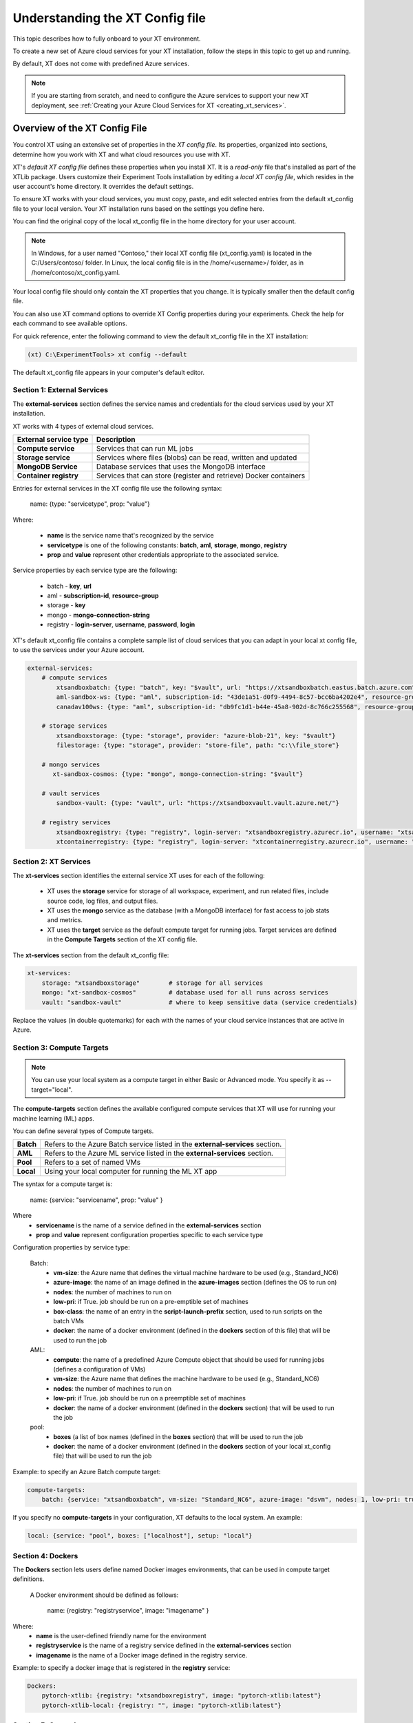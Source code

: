 .. _xt_config_file:

================================
Understanding the XT Config file
================================

This topic describes how to fully onboard to your XT environment. 

To create a new set of Azure cloud services for your XT installation, follow the steps in this topic to get up and running. 

By default, XT does not come with predefined Azure services. 

.. note:: If you are starting from scratch, and need to configure the Azure services to support your new XT deployment, see :ref:`Creating your Azure Cloud Services for XT <creating_xt_services>`.

------------------------------
Overview of the XT Config File
------------------------------

You control XT using an extensive set of properties in the *XT config file*. Its properties, organized into sections, determine how you work with XT and what cloud resources you use with XT.

XT's *default XT config file* defines these properties when you install XT. It is a *read-only* file that's installed as part of the XTLib package. Users customize their Experiment Tools installation by editing a *local XT config file*, which resides in the user account's home directory. It overrides the default settings.

To ensure XT works with your cloud services, you must copy, paste, and edit selected entries from the default xt_config file to your local version. Your XT installation runs based on the settings you define here.

You can find the original copy of the local xt_config file in the home directory for your user account.

.. note:: In Windows, for a user named "Contoso," their local XT config file (xt_config.yaml) is located in the C:/Users/contoso/ folder. In Linux, the local config file is in the /home/<username>/ folder, as in /home/contoso/xt_config.yaml.

Your local config file should only contain the XT properties that you change. It is typically smaller then the default config file. 

You can also use XT command options to override XT Config properties during your experiments. Check the help for each command to see available options.

For quick reference, enter the following command to view the default xt_config file in the XT installation:

.. code-block::

    (xt) C:\ExperimentTools> xt config --default

The default xt_config file appears in your computer's default editor.

****************************
Section 1: External Services
****************************

The **external-services** section defines the service names and credentials for the cloud services used by your XT installation.

XT works with 4 types of external cloud services.

+-------------------------------+-----------------------------------+
| External service type         | Description                       |
+===============================+===================================+
| **Compute service**           | Services that can run ML jobs     |
+-------------------------------+-----------------------------------+
| **Storage service**           | Services where files (blobs) can  |
|                               | be read, written and updated      |
+-------------------------------+-----------------------------------+
| **MongoDB Service**           | Database services that uses       |
|                               | the MongoDB interface             |
+-------------------------------+-----------------------------------+
| **Container registry**        | Services that can store (register |
|                               | and retrieve) Docker containers   |
+-------------------------------+-----------------------------------+

Entries for external services in the XT config file use the following syntax:

    name: {type: "servicetype", prop: "value"}

Where:

    - **name** is the service name that's recognized by the service
    - **servicetype** is one of the following constants: **batch**, **aml**, **storage**, **mongo**, **registry**
    - **prop** and **value** represent other credentials appropriate to the associated service.

Service properties by each service type are the following:

    - batch       - **key**, **url**
    - aml         - **subscription-id**, **resource-group**
    - storage     - **key**
    - mongo       - **mongo-connection-string**
    - registry    - **login-server**, **username**, **password**, **login**

XT's default xt_config file contains a complete sample list of cloud services that you can adapt in your local xt config file, to use the services under your Azure account. 

.. code-block::

    external-services:
        # compute services
            xtsandboxbatch: {type: "batch", key: "$vault", url: "https://xtsandboxbatch.eastus.batch.azure.com"}
            aml-sandbox-ws: {type: "aml", subscription-id: "43de1a51-d0f9-4494-8c57-bcc6ba4202e4", resource-group: "xt-sandbox"}
            canadav100ws: {type: "aml", subscription-id: "db9fc1d1-b44e-45a8-902d-8c766c255568", resource-group: "canadav100"}

        # storage services
            xtsandboxstorage: {type: "storage", provider: "azure-blob-21", key: "$vault"}
            filestorage: {type: "storage", provider: "store-file", path: "c:\\file_store"}

        # mongo services
           xt-sandbox-cosmos: {type: "mongo", mongo-connection-string: "$vault"}
    
        # vault services
            sandbox-vault: {type: "vault", url: "https://xtsandboxvault.vault.azure.net/"}
    
        # registry services
            xtsandboxregistry: {type: "registry", login-server: "xtsandboxregistry.azurecr.io", username: "xtsandboxregistry", password: "$vault", login: "true"}
            xtcontainerregistry: {type: "registry", login-server: "xtcontainerregistry.azurecr.io", username: "xtcontainerregistry", password: "$vault", login: "true"}

.. only:: internal

        philly-registry: {type: "registry", login-server: "phillyregistry.azurecr.io", login: "false"}

.. only:: internal

        philly: {type: "philly"}


***************************
Section 2: XT Services
***************************

The **xt-services** section identifies the external service XT uses for each of the following: 

    - XT uses the **storage** service for storage of all workspace, experiment, and run related files, include source code, log files, and output files.
    - XT uses the **mongo** service as the database (with a MongoDB interface) for fast access to job stats and metrics.
    - XT uses the **target** service as the default compute target for running jobs. Target services are defined in the **Compute Targets** section of the XT config file.

The **xt-services** section from the default xt_config file:

.. code-block::

    xt-services:
        storage: "xtsandboxstorage"        # storage for all services 
        mongo: "xt-sandbox-cosmos"         # database used for all runs across services
        vault: "sandbox-vault"             # where to keep sensitive data (service credentials)

Replace the values (in double quotemarks) for each with the names of your cloud service instances that are active in Azure.

***************************
Section 3: Compute Targets
***************************

.. note:: You can use your local system as a compute target in either Basic or Advanced mode. You specify it as --target="local".

The **compute-targets** section defines the available configured compute services that XT will use for running your machine learning (ML) apps.  

You can define several types of Compute targets.

+-------------------------------+------------------------------------+
| **Batch**                     | Refers to the Azure Batch service  |
|                               | listed in the **external-services**|
|                               | section.                           |
+-------------------------------+------------------------------------+
| **AML**                       | Refers to the Azure ML service     |
|                               | listed in the **external-services**|
|                               | section.                           |
+-------------------------------+------------------------------------+
| **Pool**                      | Refers to a set of named VMs       |
+-------------------------------+------------------------------------+
| **Local**                     | Using your local computer for      |
|                               | running the ML XT app              |
+-------------------------------+------------------------------------+

The syntax for a compute target is:

    name: {service: "servicename", prop: "value" }

Where 
    - **servicename** is the name of a service defined in the **external-services** section
    - **prop** and **value** represent configuration properties specific to each service type

Configuration properties by service type:

    Batch:
        - **vm-size**: the Azure name that defines the virtual machine hardware to be used (e.g., Standard_NC6)
        - **azure-image**: the name of an image defined in the **azure-images** section (defines the OS to run on)
        - **nodes**: the number of machines to run on 
        - **low-pri**: if True. job should be run on a pre-emptible set of machines 
        - **box-class**: the name of an entry in the **script-launch-prefix** section, used to run scripts on the batch VMs
        - **docker**: the name of a docker environment (defined in the **dockers** section of this file) that will be used to run the job
    AML:       
        - **compute**: the name of a predefined Azure Compute object that should be used for running jobs (defines a configuration of VMs)
        - **vm-size**: the Azure name that defines the machine hardware to be used (e.g., Standard_NC6)
        - **nodes**: the number of machines to run on 
        - **low-pri**: if True. job should be run on a preemptible set of machines 
        - **docker**: the name of a docker environment (defined in the **dockers** section) that will be used to run the job
    pool:
        - **boxes** (a list of box names (defined in the **boxes** section) that will be used to run the job
        - **docker**: the name of a docker environment (defined in the **dockers** section of your local xt_config file) that will be used to run the job

.. only:: internal

    philly:
        - **cluster**: the name of the Philly cluster to run on
        - **vc**: the name of the Philly virtual cluster to run on
        - **sku**: the type of machine to run on (G1=single GPU, G4=4 GPUs, G8=8 GPUs, G16=16 GPUs)
        - **nodes**: the number of machines to run on 
        - **low-pri**: if True. job should be run on a preemptible set of machines 
        - **docker**: the name of a docker environment (defined in the **dockers** section) that will be used to run the job

Example: to specify an Azure Batch compute target:

.. code-block::

    compute-targets:
        batch: {service: "xtsandboxbatch", vm-size: "Standard_NC6", azure-image: "dsvm", nodes: 1, low-pri: true,  box-class: "dsvm", environment: "none"}

If you specify no **compute-targets** in your configuration, XT defaults to the local system. An example:

.. code-block::

        local: {service: "pool", boxes: ["localhost"], setup: "local"}

***************************
Section 4: Dockers
***************************
The **Dockers** section lets users define named Docker images environments, that can be used in compute target definitions.

 A Docker environment should be defined as follows:

    name: {registry: "registryservice", image: "imagename" }

Where:
    - **name** is the user-defined friendly name for the environment
    - **registryservice** is the name of a registry service defined in the **external-services** section
    - **imagename** is the name of a Docker image defined in the registry service.

Example: to specify a docker image that is registered in the **registry** service:

.. code-block::

    Dockers:
        pytorch-xtlib: {registry: "xtsandboxregistry", image: "pytorch-xtlib:latest"}
        pytorch-xtlib-local: {registry: "", image: "pytorch-xtlib:latest"}

.. only:: internal

        philly-pytorch: {registry: "philly-registry", image: "microsoft_pytorch:v1.2.0_gpu_cuda9.0_py36_release_gpuenv_hvd0.16.2"}

***************************
Section 5: General
***************************

The **general** section defines the set of general XT properties and their values. 

General properties include the following:

+-------------------------------+--------------------------------------------------+
| **Username**                  | Set to the variable "$username", which defaults  |
|                               | to the corporate login name of the user.         |
|                               | Used for logging for new runs/jobs.              |
+-------------------------------+--------------------------------------------------+
| **Workspace**                 | Specifies the name of the default XT workspace   |
|                               | to use for various XT commands.                  |
+-------------------------------+--------------------------------------------------+
| **Experiment**                | Specifies the name of the default XT experiment  |
|                               | to use for various XT commands.                  |
+-------------------------------+--------------------------------------------------+
| **Attach**                    | When True, the user's console is automatically   |
|                               | attached to the first run output when you submit |
|                               | a job using the "run" or "rerun" command.        |
+-------------------------------+--------------------------------------------------+
| **Feedback**                  | When True, user receives percentage feedback for |
|                               | upload and download commands.                    |
+-------------------------------+--------------------------------------------------+
| **Run-cache-dir**             | Specifies the local directory that XT will use to|
|                               | cache run information for certain commands.      |
+-------------------------------+--------------------------------------------------+
| **Direct-run**                | Normally, runs under XT are launched and         |
|                               | controlled by the XT controller app, running on  |
|                               | the same compute node (box) as the run.  When    |
|                               | you specify **direct-run**, the XT controller is |
|                               | not used, and the runs are launched and          |
|                               | controlled directly by the underlying service    |
|                               | controller. The **pool** service ignores this    | 
|                               | property, because it always uses the XT          |
|                               | controller.                                      |
+-------------------------------+--------------------------------------------------+
| **Quick-start**               | When True, the XT start-up time for each command |
|                               | is reduced.  This is an experimental property    |
|                               | that may eventually be removed.                  |
+-------------------------------+--------------------------------------------------+
| **Primary-metric**            | Set this property to the name of the primary     |
|                               | metric reported by your ML app. This metric is   |
|                               | used to guide hyperparameter searches and        |
|                               | early stopping algorithms.                       |
+-------------------------------+--------------------------------------------------+
| **Maximize-metric**           | when set to True, the **primary-metric** is      |
|                               | treated as a metric that the hyperparmeter search|
|                               | should maximize (e.g., accuracy). When set to    |
|                               | False, it is treated as a metric that should be  |
|                               | minimized (like loss).                           |
+-------------------------------+--------------------------------------------------+
| **conda-packages**            | A list of packages that should be installed by   |
|                               | **conda** on the target nodes (boxes). Some      |
|                               | services, like Azure ML, use this information to |
|                               | automatically build (or select a previously      |
|                               | built) docker image on behalf of the user.       |
+-------------------------------+--------------------------------------------------+
| **env-vars**                  | These are environment variable name/value pairs, |
|                               | in the form of a dictionary, that should be set  |
|                               | on the target node/box before the user's runs    |
|                               | begin executing.                                 |
+-------------------------------+--------------------------------------------------+

An example of a general section definition:

.. code-block::

    **General**:
        username: "$username"                  # use our Microsoft login
        workspace: "ws1"                       # create new runs in this workspace
        experiment: "exper1"                   # associate new runs with this experiment
        attach: false                          # do not auto-attach to runs
        feedback: true                         # show detailed feedback for upload/download
        run-cache-dir: "~/.xt/runs-cache"      # where we cache run information (SUMMARY and ALLRUNS)
        distributed: false                     # normal run
        direct-run: false                      # use the XT controller
        quick-start: false                     # don't use this feature
        primary-metric: "test-acc"             # the accuracy of our validation data
        maximize-metric: true                  # we want to maximize the test-acc
        conda-packages: []                     # no packages for conda to install

.. only:: not internal 

  .. code-block::

      env-vars: {"is_test_run": False}       # set the environment variable "is_test_run" to False before starting the run

***************************
Section 6: Code
***************************

The **code** section defines the set of XT properties that control the creation of code snapshots (collecting and copying the code from the local machine to the storage service as part of the run submission process).  

**Code** properties include the following:

    **code-dirs**
        A list of directories that define the source code used by the ML app. The first directory specified is considered the root of the code directory, and any other specified directories are copied to storage as children of the root directory. 
        
        You can use a special symbol (usually for the first directory), **$scriptdir**.  If found, it is replaced by the directory that contains the run script or app specfied by the **run** command.  For any specified directory, a wildcard name can be used as the last node of the directory. You can use the special wildcard **\*\*** to specify that the directory should be captured recursively (processing all subdirectories of all subdirectories).

    **code-upload**
        Normally set to True, meaning that the contents of the **code-dirs** should be captured and uploaded to the XT storage associated with the submitted job. If set to False, no code files will be captured/copied.  

    **code-zip**
        Specifies if the code files should be zipped before uploading, and if so, what type of compression should be used. Depending on your local machine computing speed, the number and size of your code files, and your upload speed, you can increase the speed of your code capture/upload process by trying different values for this property. Supported values are:
        
        - **none** (do not create a .zip file)
        - **fast** (create a .zip file, but don't compress the files);
        - **compress** (create a .zip file and compress the files added to it).

    **code-omit**
        A list of directory or file names, optionally containing wildcard characters. When capturing the code files, any files or directories matching names specified in **code-omit** will not be included.

    **xtlib-upload**
        When set to True, the source code files from XTLib (the XT package) will be included as a child directory of the root code directory. It allows the XT controller and your ML app to run against the same version of XTLib that you are using on your desktop. It is primarily designed as an internal feature for use by XT developers.

Here is an example of the **code** section:

.. code-block::

    code:
        xtlib-upload: true                 # upload XTLIB sources files for each run for use by controller and ML app
        code-zip: "compress"               # none/fast/compress ("fast" means zip w/o compression)
        code-omit: [".git", "__pycache__", "logs", "data"]      # directories and files to omit when capturing before/after files

***************************
Section 7: After Files
***************************

The **after-files** section defines the set of XT properties that control the uploading of run-related files after the run has completed.

The **after-files** properties include:

    **after-dirs**
        A list of directories that define the files to be captured and uploader after a run has completed. the directories are specified relative to the working directory of the run (which is set by the XT controller). Any directory can optionally include a wildcard name as its last node, to match files in the specified directory.  You can use the special wildcard **\*\*** to specify that the directory should be captured recursively (processing all subdirectories of all subdirectories).

    **after-upload**
        Normally set to True, meaning that the contents of the **after-files** should be captured and uploaded to the XT storage associated with the asociated run. If set to False, no files will be captured/copied.

An example of the **after-files** section:

.. code-block::

    after-files:
        after-dirs: ["*", "output/*"]         # specifies output files (for capture from compute node to STORE)
        after-upload: true                    # should after files be uploaded at end of run?
        after-omit: [".git", "__pycache__"]    # directories and files to omit when capturing after files

***************************
Section 8: Data
***************************

The **data** section defines the set of XT properties controlling the actions XT takes on run-related data files.  These actions are:
    - uploading of data files to XT storage when a run is submitted
    - downloading data files to the compute node when a run is about to be started
    - mounting of a local drive to the data files in XT storage

**Data** properties include:

    **data-local**
        The directory on the local machine where the data can be found. It's used when the **data-upload** property is set to True.

    **data-upload**
        Normally set to False.  When set to True, the data file specified by the **data-local** directory will be uploaded to XT storage each time a job is submitted.

    **data-share-path**
        The directory path on the XT data share where the data files should reside.

    **data-action**
        The action that XT should take on the compute node before beginning the run. The property value must be one of the following: 
        
        - **none** (do nothing related to data files)
        - **download** (download the files from the **data-share-path**);
        - **mount** (mount the **data-share-path** to a local folder name). 
        
        If **download** or **mount** is specified, the ML app can retrieve the associated local folder by querying the value of the environment variable **XT_DATA_DIR**.

    **data-omit**
        A list of directory or file names, optionally containing wildcard characters. When capturing and uploading data files, files or directories matching any names in **data-omit** will not be included.

    **data-writable**
        When set to True and when **data-action** is set to **mount**, the mounted directory will be writable (files can be added or updated).

An example of the **data** section:

.. code-block::

    data:
        data-local: ""                         # local directory of data for app
        data-upload: false                     # should data automatically be uploaded
        data-share-path: ""                    # path in data share for current app's data
        data-action: "none"                    # data action at start of run: none, download, mount
        data-omit: []                          # directories and files to omit when capturing before/after files
        data-writable: false                   # when true, mounted data is writable
        
***************************
Section 9: Model
***************************

The **model** section defines the set of XT properties that control the actions taken by XT related to the run-related model files. 

These actions are:
    - downloading model files to the compute node when a run is about to be started
    - mounting of a local drive to the model files in XT storage

The **model** properties include:

    **model-share-path**
        The directory path on the XT model share where the model files should reside.

    **model-action**
        Specifies the action that XT should take on the compute node before beginning the run. The property must be one of the following:

        - **none** (do nothing related to model files);
        - **download** (download the files from the **model-share-path**);
        - **mount** (mount the **model-share-path** to a local folder name).

    .. note::

        if **download** or **mount** is specified, the ML app can retreive the associated local folder by querying the value of the environment variable **XT_MODEL_DIR**.

    **model-writable**
        When set to True and when **model-action** is set to **mount**, the mounted directory will be writable (files can be added or updated).

An example of the **model** section:

.. code-block::

    model:
        model-share-path: ""                   # path in model share for current app's model
        model-action: "none"                   # model action at start of run: none, download, mount
        model-writable: false                  # when true, mounted model is writable

***************************
Section 10: Logging
***************************

The **logging** section controls the logging of run-related events and the mirroring of run-related files to XT storage.  Note that the implementation of the XT **view tensorboard** command  depends on mirroring of the Tensorboard log files.

The **logging** properties include the following:

    **log**
        The normal value is True, which means experiment run events are logged to XT storage.  when set to False, these events are not logged.

    **notes**
        Controls if and when a user is prompted for a description of the job being submitted. The property must be one of the following: 

        - **none** (no prompting is done);
        - **before** (user is prompted at the beginning of the submission);
        - **after** (user is prompted at the end of the submission).

    **mirror-files**
        A list of directories that define the files that should be tracked and uploaded to XT storage associated with the run. The directories are specified relative to the working directory of the run (which is set by the XT controller). Any directory can optionally include a wildcard name as its last node, to match files in the specified directory. You can use the special wildcard **\*\* to specify that the directory should be captured recursively (processing all subdirectories of all subdirectories).  One of the uses for mirroring run files is the support of XT **view tensorboard** command.

    **mirror-dest**
        Controls if files are mirrored and if so, where they are copied to. The property must be one of the following: 
    
        - **none** (no file watching or mirroring is done);
        - **storage** (files specified by **mirror-files** are watched and copied to the XT storage associated with the run).

An example of the **logging** section:

.. code-block::

    logging:
        log: true                              # specifies if experiments are logged to STORE
        notes: "none"                          # control when user is prompted for notes (none, before, after, all)
        mirror-files: "logs/**"                # default wildcard path for log files to mirror
        mirror-dest: "storage"                 # one of: none, storage

***************************
Section 11: Internal
***************************

The **internal** section controls operations in XT designed for internal XT developers, but may also be of value to other XT users.

**Internal** properties include the following:

    **console**
        Controls the XT console output. The property must be one of the following:

        - **none** (suppresses all XT output);
        - **normal** (high level command progress and results show on the console);
        - **diagnostics** (command timing and high level trace information show on the console);
        - **detail** (command timing and detailed trace information show on the console).
          
    **stack-trace**
        When set to True and exceptions are raised, the associated stack traces appear on the console. When set to False, the stack traces are omitted.

    **auto-start**
        When set to True, the XT controller is automatically started for "view status" commands (mainly for use when running on the local machine or on a specified pool of boxes). The default is that the XT controller continues to run after the submitted job is completed.

An example of the **internal** section:

.. code-block::

    internal:
        console: "normal"                      # controls the level of console output (none, normal, diagnostics, detail)
        stack-trace: false                     # show stack trace for errors  
        auto-start: false                      # when true, the controller is automatically started on 'status' cmd

***************************
Section 12: AML Options
***************************

The **aml-options** section contains properties specific to the Azure ML service, including GPU capabilities. These properties are:

    **use-gpu**
        If set to True and a GPU exists, it will be made available to your app.  If False, no GPU will be made available.  

    **use-docker**
        If set to True, XT defines a docker image based on the specified **framework**, **conda-packages**, and **pip-packages**. If an matching image already exists, that will be used for the run. Otherwise, a custom docker image will be built and used. the image will then be saved by Azure ML for subsequent runs.

    **framework**
        The base framework that will be used for the run. Supported values are: **pytorch**, **tensorflow**, **chainer**, and **estimator**.

    **fw-version**
        Specifies the version string of the **framework** to be used.

    **user-managed**
        If set to True, Azure ML assumes the environment has already been correctly configured by the user.  This property should be set to False for normal runs.

    **distributed-training**
        Specifies the name of the distributed backend to use for distributed training. The value must be one of the following: **mpi**, **gloo**, or **nccl**.

    **max-seconds**
        Specifies the time limit for the ML run. If the running time exceeds this limit, a timeout error will occur.

.. note::

        Set the max-seconds property to -1 to specify the maximized run time.

An example of the **aml-options** section:

.. code-block::

    aml-options:
        use-gpu: true                          # use GPU(s) 
        use-docker: true                       # by default, build a docker image for pip/conda dependencies (faster startup, once built)
        framework: "pytorch"                   # currently, we support pytorch, tensorflow, or chainer
        fw-version: "1.2"                      # version of framework (string)
        user-managed: false                    # when true, AML assumes we have correct prepared environment (for local runs)
        distributed-training: "mpi"            # one of: mpi, gloo, or nccl
        max-seconds: -1                        # max secs for run before timeout (-1 for none)

***************************
Section 13: Early Stopping
***************************

The **early-stopping** section specifies properties that are used by the Azure ML early stopping algorithms (currently only available when running on an AML service). Early stopping algorithms look at the training progress and status of an ML app and decide if the training should be stopped before it reaches the specified number of steps or epochs.

The properties in the **early-stopping** section include:

    **early-policy**
        Specifies the early stopping algorithm hat Azure ML will use. The value must be one of the following: 

        - **none** (AML does no early stopping);
        - **bandit** (use the AML Bandit ES algorithm);
        - **median** (use the AML Median ES algorithm);
        - **truncation** (use the AML Truncation ES algorithm).

    **delay-evaluation**
        The # of metric reportings to wait before the first application of the early stopping policy.

    **evaluation-interval**
        The frequency (# of metric reportings) to wait before reapplying the early stopping policy.

    **slack-factor**
        *For the Bandit ES only*: specified as a ratio, the delta between the current evaluation and the best performing evaluation.
          
    **stack-amount**
        *For the Bandit ES only*: specified as an amount, the delta between the current evaluation and the best performing evaluation.

    **truncation-percentage**
        *For the Truncation ES only*: percentage of runs to cancel after each early stopping evaluation

An example of the **early-stopping** section:

.. code-block::

    early-stopping:
        early-policy: "none"           # bandit, median, truncation, none
        delay-evaluation: 10           # number of evals (metric loggings) to delay before the first policy application
        evaluation-interval: 1         # the frequency (# of metric logs) for testing the policy
        slack-factor: 0                # (bandit only) specified as a ratio, the delta between this eval and the best performing eval
        slack-amount: 0                # (bandit only) specified as an amount, the delta between this eval and the best performing eval
        truncation-percentage: 5       # (truncation only) percent of runs to cancel at each eval interval

*********************************************
Section 14: Hyperparameter Search
*********************************************

The **hyperparameter-search** section controls how XT uses hyperparameter searching.  

In XT, hyperparameter searching starts from a set of named hyperparameters and their associated value distributions. These are normally specified in a hyperparameter config file (.txt), or they can be specified in the run command, as special arguments to your ML app. Before each search run starts, the values for each hyperparameter are sampled from their distributes, according to the hyperparameter search algorithm being used. Once a set of values for the hyperparameters is determined, the values can be passed to the ML app through an *app config file* (.txt), or by passing command line arguments to the ML app.

The **hyperparameter-search** section properties are:

    **option-prefix**
        If this value is an empty string or the value "none", command line arguments are not generated for each search run. Otherwise, the value of **option-prefix** is used in front of each hyperparameter name to form command line arguments to the ML app. 
        
        For example, if **option-prefix** is set to "--", and the hyperparameter **lr** is being set to .05 by the hyperparameter search algorithm, then the command argument "--lr=.05" would be passed to your ML app on its command line when it is run.

    **aggregate-dest**
        This is where XT aggregates results for the hyperparameter search. This aggregation enables faster access to the log files for the runs in the search. The value of this property must be one of the following: 

        - **none** (no aggregation is done)
        - **job** (results are aggregated to the storage area associated with the job)
        - **experiment** (results are aggregated to the storage area associated with the experiment).

    **search-type**
        Specifies the type of search algorithm. The value of this property must be one of the following: 

        - **none** (for no searching);
        - **grid** (for a exhaustive rollout of all combinations of discrete hyperparameter values);
        - **random** (for random sampling of the hyperparameter values)
        - **bayesian** (for a search guided by bayesian learning)
        - **dgd** (the distributed grid descent algorithm, a search guided by nearest neighbors of best searches).

    **max-minutes**
        Specifies the maximum time in minutes for a hyperparameter search run.  If set to -1, no maximum time is enforced. Currently only supported for Azure ML service.

    **max-concurrent-runs**
        Specifies the maximum concurrent runs over all nodes. The setting is currently only supported for Azure ML service.

    **hp-config**
        Defines is the name of the file containing the hyperparameters and their associated values or value distributions.

    **fn-generated-config**
        The name of the app config file to be generated in the run directory before each run. The ML app uses the file to load its hyperparameter values for the current run. If set to an empty string, no file will be generated.

An example of a **hyperparameter-search** section:

.. code-block::

    hyperparameter-search:
        option-prefix: "--"            # prefix for hp search generated cmdline args (set to None to disable cmd args from HP's)
        aggregate-dest: "job"          # set to "job", "experiment", or "none"
        search-type: "random"          # random, grid, bayesian, or dgd
        max-minutes: -1                # -1=no maximum
        max-concurrent-runs: 100       # max concurrent runs over all nodes
        hp-config: ""                  # the name of the text file containing the hyperparameter ranges to be searched
        fn-generated-config: "config.txt"  # name of HP search generated config file

*********************************************
Section 15: Hyperparameter Explorer
*********************************************

The **hyperparameter-explorer** section specifies hyperparameter and metric names, and other properties used by the Hyperparameter Explorer (HX). HX is a GUI interface for exploring the effect of different hyperparameter settings on the performance of your ML trained model.

The properties for the **hyperparameter-explorer** section are:

+-------------------------------+--------------------------------------------------+
| **hx-cache-dir**              | The name of a directory that HX uses to download |
|                               | all of the run logs for an experiment or job.    |
+-------------------------------+--------------------------------------------------+
| **steps-name**                | The name of the hyperparameter that your ML app  |
|                               | uses to specify the total number of training     |
|                               | steps.                                           |
+-------------------------------+--------------------------------------------------+
| **log-interval-name**         | The name of the hyperparameter that your ML app  |
|                               | uses to specify the number of steps between      |
|                               | logging metrics.                                 |
+-------------------------------+--------------------------------------------------+
| **step-name**                 | The name of the metric your ML app uses to       |
|                               | represent the number of training steps processed |
|                               | to-date.                                         |
+-------------------------------+--------------------------------------------------+
| **time-name**                 | The name of the metric your ML app uses to       |
|                               | represent the elapsed time of training.          |
+-------------------------------+--------------------------------------------------+
| **sample-efficiency-name**    | The name of the metric your ML app uses to       |
|                               | represent the sample efficiency of the training. |
+-------------------------------+--------------------------------------------------+
| **success-rate-name**         | The name of the metric your ML app uses to       |
|                               | represent the success rate of training to-date.  |
+-------------------------------+--------------------------------------------------+

An example of a **hyperparameter-explorer** section:

.. code-block::

    hyperparameter-explorer:
        hx-cache-dir: "~/.xt/hx_cache"     # directory hx uses for caching experiment runs 
        steps-name: "steps"                # usually "epochs" or "steps" (hyperparameter - total # of steps to be run)
        log-interval-name: "LOG_INTERVAL"  # name of hyperparameter that specifies how often to log metrics
        step-name: "step"                  # usually "epoch" or "step" (metrics - current step of training/testing)
        time-name: "sec"                   # usually "epoch" or "sec
        sample-efficiency-name: "SE"       # sample efficiency name 
        success-rate-name: "RSR"           # success rate name 

***************************
Section 16: Run Reports
***************************

The **run-reports** section controls how the **list runs** command formats its reports. The primary control revolves around the run columns, drawn from:

    - Standard run properties (such as **target** or **status**);
    - ML app logged hyperparameters (name must be prefixed by "hparams.");
    - ML app logged metrics (name must be prefixed by "metrics.");
    - User assigned run tags (name must be prefixed by "tags.");

The properties of the **run-reports** section are:

+-------------------------------+--------------------------------------------------+
| **sort**                      | Specifies the run column used for sorting the    |
|                               | runs. If not used, defaults to "run".            |
+-------------------------------+--------------------------------------------------+
| **reverse**                   | If set to True, XT performs a reverse sort (runs |
|                               | are arranged in descending order of their sort   |
|                               | column).                                         |
+-------------------------------+--------------------------------------------------+
| **max-width**                 | The maximum width of a column in the report (in  |
|                               | text characters)                                 |
+-------------------------------+--------------------------------------------------+
| **uppercase-hdr**             | If True, the header names on the top and bottom  |
|                               | of the report are uppercased.                    |
+-------------------------------+--------------------------------------------------+
| **right-align-numeric**       | If True, number values are right-aligned in their|
|                               | columns.                                         |
+-------------------------------+--------------------------------------------------+
| **truncate-with-ellipses**    | If True, column values that exceed the maximum   |
|                               | column width are truncated with ellipses.        |
+-------------------------------+--------------------------------------------------+
| **status**                    | If specified, this value is used to match records|
|                               | by their status value (filters out non-matching|||
|                               | records).                                        |
+-------------------------------+--------------------------------------------------+
| **record-rollup**             | If true, the reporting record with the best      |
|                               | primary metric selects the metrics to display.   |
|                               | If False, the last reported set of metric will   |
|                               | be displayed.                                    |
+-------------------------------+--------------------------------------------------+
| **columns**                   | A list of column specifications to define        |
|                               | the colums and their formatting for the report.  |
|                               | A column specification can be as simple as the   |
|                               | name of a column, but it can also include some   |
|                               | customization.  See `Columns in XT <columns>`    |
|                               | topic for more information.                      |
+-------------------------------+--------------------------------------------------+

An example of the **run-reports** section:

.. code-block::

    run-reports:
        sort: "name"                   # default column sort for experiment list (name, value, status, duration)
        reverse: false                 # if experiment sort should be reversed in order    
        max-width: 30                  # max width of any column
        uppercase-hdr: true            # show column names in uppercase letters
        right-align-numeric: true      # right align columns that contain int/float values
        truncate-with-ellipses: true   # if true, "..." added at end of truncated column headers/values
        status: ""                     # the status values to match for 'list runs' cmd
        report-rollup: false           # if primary metric is used to select run metrics to report (vs. last set of metrics)

        columns: ["run", "created:$do", "experiment", "queued", "job", "target", "repeat", "search", "status", 
            "tags.priority", "tags.description",
            "hparams.lr", "hparams.momentum", "hparams.optimizer", "hparams.steps", "hparams.epochs",
            "metrics.step", "metrics.epoch", "metrics.train-loss", "metrics.train-acc", 
            "metrics.dev-loss", "metrics.dev-acc", "metrics.dev-em", "metrics.dev-f1", "metrics.test-loss", "metrics.test-acc", 
            "duration", 
            ]

^^^^^^^^^^^^^^^^^^^^^^^^^^^^^^^^^^^^^^
Floating-Point Settings in Run Reports
^^^^^^^^^^^^^^^^^^^^^^^^^^^^^^^^^^^^^^



***************************
Section 17: Job Reports
***************************

The **job-reports** section controls how the **list jobs** command formats its reports. The primary control revolves around the job columns, drawn from:

    - Standard job properties (like **target** or **created**)
    - User assigned job tags (name must be prefixed by "tags.")

The properties of the **job-reports** section are:

+-------------------------------+--------------------------------------------------+
| **sort**                      | Specifies the run column used for sorting the    |
|                               | runs. If not used, defaults to "run".            |
+-------------------------------+--------------------------------------------------+
| **reverse**                   | If set to True, XT performs a reverse sort (runs |
|                               | are arranged in descending order of their sort   |
|                               | column).                                         |
+-------------------------------+--------------------------------------------------+
| **max-width**                 | The maximum width of a column in the report (in  |
|                               | text characters)                                 |
+-------------------------------+--------------------------------------------------+
| **uppercase-hdr**             | If True, the header names on the top and bottom  |
|                               | of the report are uppercased.                    |
+-------------------------------+--------------------------------------------------+
| **right-align-numeric**       | If True, number values are right-aligned in their|
|                               | columns.                                         |
+-------------------------------+--------------------------------------------------+
| **truncate-with-ellipses**    | If True, column values that exceed the maximum   |
|                               | column width are truncated with ellipses.        |
+-------------------------------+--------------------------------------------------+
| **columns**                   | A list of column specifications to define        |
|                               | the columns and their formatting for the report. |
|                               | A column specification can be as simple as the   |
|                               | name of a column, but it can also include some   |
|                               | customization.  See `Columns in XT <columns>`    |
|                               | topic for more information.                      |
+-------------------------------+--------------------------------------------------+

An example of the **job-reports** section::

    job-reports:
        sort: "name"                   # default column sort for experiment list (name, value, status, duration)
        reverse: false                 # if experiment sort should be reversed in order    
        max-width: 30                  # max width of any column
        uppercase-hdr  : true          # show column names in uppercase letters
        right-align-numeric: true      # right align columns that contain int/float values
        truncate-with-ellipses: true   # if true, "..." added at end of truncated column headers/values

        columns: ["job", "created", "started", "workspace", "experiment", "target", "nodes", "repeat", "tags.description", "tags.urgent", "tags.sad=SADD", "tags.funny", "low_pri", 
            "vm_size", "azure_image", "service", "vc", "cluster", "queue", "service_type", "search", 
            "job_status:$bz", "running_nodes:$bz", "running_runs:$bz", "error_runs:$bz", "completed_runs:$bz"]

***************************
18. Tensorboard
***************************

The **tensorboard** section controls how the **view tensorboard** command operates in XT. The properties
for the **tensorboard** section include the following:

    **template**
        The **template** property is a string that specifies how to name the Tensorboard log files from multiple runs.  It can include run column names (standard, hparams.*, metrics.*, tags.*) in curly braces along with normal characters outside thoses braces, to build up log file names that enable easier filtering of runs within Tensorboard.

A sample **tensorboard** section::

    tensorboard::
        template: "{workspace}_{run_name}_{logdir}"

********************************
Section 19: Script Launch Prefix
********************************

The **script-launch-prefix** section specifies the shell command and arguments to run XT-generated scripts on compute nodes. The nodes are specified by their **box-class** property associated with each compute node.

The general format for a property of the **script-launch-prefix** section is::

    boxclass: commandstring

.. only:: internal

    where:
        - **boxclass** is the class of the box (specified as a compute target property, a box property, or hardcoded as **linux**, **aml** or **philly** services)

        - **commandstring** is a shell command and optional arguments used to run the scripts.  An example of a **commandstring** would be "bash --login" for linux systems.

.. only:: not internal

    where:
        - **boxclass** is the class of the box (specified as a compute target property, a box property, or hardcoded as **linux** or **aml** services)

        - **commandstring** is a shell command and optional arguments used to run the scripts.  An example of a **commandstring** would be "bash --login" for linux systems.

An example of a **script-launch-prefix** section:

.. only:: not internal

  .. code-block:: none

    script-launch-prefix:
        # list cmds used to launch scripts (controller, run, parent), by box-class
        windows: ""
        linux: "bash --login"
        dsvm: "bash --login"
        azureml: "bash"

.. only:: internal

  .. code-block:: none

    script-launch-prefix:
        # list cmds used to launch scripts (controller, run, parent), by box-class
        windows: ""
        linux: "bash --login"
        dsvm: "bash --login"
        azureml: "bash"
        philly: "bash --login"  

*******************************
Section 20: Azure Batch Images
*******************************

The **azure-batch-images** section defines OS images for defining **batch** type compute targets. The general format for an entry in this xt_config section is::

    imagename: {offer: "offername", publisher: "publishername", sku: "skuname", node-agent-sku-id: "skuid", version: "versionname"}

Azure Batch Images properties include:

+-------------------------------+--------------------------------------------------+
| **imagename**                 | A user-defined name for the image.               |
+-------------------------------+--------------------------------------------------+
| offer: **offername**          | The Offer type of the Azure Virtual Machines     |
|                               | Marketplace Image. For example, UbuntuServer     |
|                               | or WindowsServer.                                |
+-------------------------------+--------------------------------------------------+
| publisher: **publishername**  | The publisher of the Azure Virtual Machines      |
|                               | Marketplace Image. For example, Canonical        |
|                               | or MicrosoftWindowsServer.                       |
+-------------------------------+--------------------------------------------------+
| sku: **skuname**              | The SKU of the Azure Virtual Machines Marketplace|
|                               | Image. For example, 18.04-LTS or 2019-Datacenter.|
+-------------------------------+--------------------------------------------------+
| node-agent-sku-id: **skuid**  | The SKU of the Batch Compute Node agent to       |
|                               | provision on Compute Nodes in the Pool.          |
+-------------------------------+--------------------------------------------------+
| version: **versionname**      | The version of the Azure Virtual Machines        |
|                               | Marketplace Image. Specify a value of 'latest'   |
|                               | to select the latest version of an Image.        |
+-------------------------------+--------------------------------------------------+
    
More info about these properties is available in the `Azure Batch docs <https://docs.microsoft.com/en-us/python/api/azure-batch/azure.batch.models.imagereference?view=azure-python>`_, and also `here <https://docs.microsoft.com/en-us/python/api/azure-batch/azure.batch.models.virtualmachineconfiguration?view=azure-python>`_.

An example of an **azure-batch-images** section::

    azure-batch-images:
        # these are OS images that you can use with your azure batch compute targets (see [compute-targets] section above)
        dsvm: {offer: "linux-data-science-vm-ubuntu", publisher: "microsoft-dsvm", sku: "linuxdsvmubuntu", node-agent-sku-id: "batch.node.ubuntu 16.04", version: "latest"}
        ubuntu18: {publisher: "Canonical", offer: "UbuntuServer", sku: "18.04-LTS", node-agent-sku-id: "batch.node.ubuntu 18.04", version: "latest"}

***************************
Section 20: Boxes
***************************

The **boxes** section defines a list of remote computers or Azure VMs that can be used as compute targets with XT.  The named boxes can also be used directly by name in various XT utility commands.  

Requirements: each defined box needs to have ports 22 and port 18861 open for incoming messages, for configuration the box, and for communicating with the XT controller.

The general format for a box is:

    **boxname**: {address: **boxaddress**, os: **osname**, box-class: **boxclassname**, max-runs: **maxrunsvalue**, actions: **actionlist**}
    
Boxes section properties include:

+-------------------------------+--------------------------------------------------+
| **boxname**                   | A user-defined name for the box.                 |
+-------------------------------+--------------------------------------------------+
| address: **boxaddress**       | The Offer type of the Azure Virtual Machines     |
|                               | Marketplace Image. For example, UbuntuServer     |
|                               | or WindowsServer.                                |
+-------------------------------+--------------------------------------------------+
| os: **osname**                | One of: **linux** or **windows**, representing   |
|                               | the OS the box is running on.                    |
+-------------------------------+--------------------------------------------------+
| Boxclass: **boxclassname**    | The user-defined name of a box-class, used in the|
|                               | **script-launch-prefixes** section.  This name   |
|                               | is used to establish the script prefix to use    |
|                               | when running scripts on the box.                 |
+-------------------------------+--------------------------------------------------+
| max-runs: **maxrunsvalue**    | Maximum number of simultaneous XT runs allowed on|
|                               | the box. The XT controller uses this value to    |
|                               | schedule runs on the box.                        |
+-------------------------------+--------------------------------------------------+
| actions: **actionlist**       | A list of actions (one of: **data**,  **model**) |
|                               | that XT will perform on the box, according to the|
|                               | properties of the **data** and **model** sections|
|                               | defined in the config file.                      |
+-------------------------------+--------------------------------------------------+

An example of a **boxes** section::

    boxes:
        local: {address: "localhost", os: "windows", box-class: "windows", max-runs: 1, actions: []}
        vm1: {address: "$username@52.170.38.14", os: "linux", box-class: "linux", max-runs: 1, actions: []}
        vm10: {address: "$username@52.224.239.149", os: "linux", box-class: "linux", max-runs: 1, actions: []}

***************************
Section 22: Providers
***************************

The **providers** section defines the set of code providers active in XT, listed by their provider type.  

The current provider types in XT are:
    - command       (defines the set of commands available in XT)
    - compute       (defines the set of backend compute services available in XT)
    - hp-search     (defines the set of hyperparameter search algorithms available in XT)
    - storage       (defines the set of storage providers available in XT)

For each provider type, you specify a dictionary of name/value pairs.  
    - The *name* is a user-defined name that may appear elsewhere in the XT config file or command line options.  
    - The *value* is a provider **code path**.

An example of a **providers** section:

.. only:: not internal

  .. code-block:: none

    providers:
        command: {
            "compute": "xtlib.impl_compute.ImplCompute", 
            "storage": "xtlib.impl_storage.ImplStorage", 
            "help": "xtlib.impl_help.ImplHelp", 
            "utility": "xtlib.impl_utilities.ImplUtilities"
        }

        compute: {
            "pool": "xtlib.backend_pool.PoolBackend", 
            "batch": "xtlib.backend_batch.AzureBatch",
            "aml": "xtlib.backend_aml.AzureML"
        }

        hp-search: {
            "dgd": "xtlib.search_dgd.DGDSearch",
            "bayesian": "xtlib.search_bayesian.BayesianSearch",
            "random": "xtlib.search_random.RandomSearch"
        }

        storage: {
            "azure-blob-21": "xtlib.store_azure_blob21.AzureBlobStore21",
            "azure-blob-210": "xtlib.store_azure_blob210.AzureBlobStore210",
            "store-file": "xtlib.store_file.FileStore",
        }

.. only:: internal

  .. code-block:: none

    providers:
        command: {
            "compute": "xtlib.impl_compute.ImplCompute", 
            "storage": "xtlib.impl_storage.ImplStorage", 
            "help": "xtlib.impl_help.ImplHelp", 
            "utility": "xtlib.impl_utilities.ImplUtilities"
        }

        compute: {
            "pool": "xtlib.backend_pool.PoolBackend", 
            "batch": "xtlib.backend_batch.AzureBatch",
            "philly": "xtlib.backend_philly.Philly",
            "aml": "xtlib.backend_aml.AzureML"
        }

        hp-search: {
            "dgd": "xtlib.search_dgd.DGDSearch",
            "bayesian": "xtlib.search_bayesian.BayesianSearch",
            "random": "xtlib.search_random.RandomSearch"
        }

        storage: {
            "azure-blob-21": "xtlib.store_azure_blob21.AzureBlobStore21",
            "azure-blob-210": "xtlib.store_azure_blob210.AzureBlobStore210",
            "store-file": "xtlib.store_file.FileStore",
        }

.. seealso:: 

    - :ref:`xt config command <config>` 
    - :ref:`Defining Code Changes for your XT Installation <prepare_new_project>` 
    - :ref:`Hyperparameter Searching in XT <hyperparameter_search>` 
    - :ref:`Extensibility in XT <extensibility>` 

